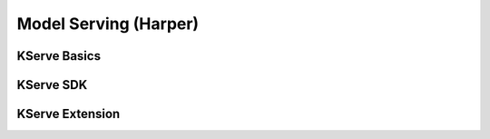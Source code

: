Model Serving (Harper)
======================

.. seealso::

   `Link to the KFServing summary notes <https://dashing-axolotl-95d.notion.site/KFServing-98ca85ba483841cc84697512fffef916>`_

KServe Basics
-------------

KServe SDK
----------

KServe Extension  
----------------